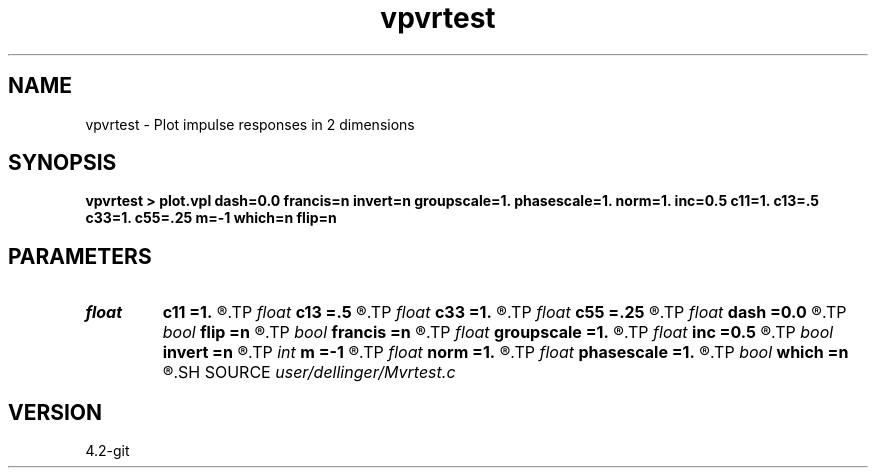 .TH vpvrtest 1  "APRIL 2023" Madagascar "Madagascar Manuals"
.SH NAME
vpvrtest \- Plot impulse responses in 2 dimensions 
.SH SYNOPSIS
.B vpvrtest > plot.vpl dash=0.0 francis=n invert=n groupscale=1. phasescale=1. norm=1. inc=0.5 c11=1. c13=.5 c33=1. c55=.25 m=-1 which=n flip=n
.SH PARAMETERS
.PD 0
.TP
.I float  
.B c11
.B =1.
.R  
.TP
.I float  
.B c13
.B =.5
.R  
.TP
.I float  
.B c33
.B =1.
.R  
.TP
.I float  
.B c55
.B =.25
.R  
.TP
.I float  
.B dash
.B =0.0
.R  
.TP
.I bool   
.B flip
.B =n
.R  [y/n]	reciprocal of W's used in Francis' approximation
.TP
.I bool   
.B francis
.B =n
.R  [y/n]
.TP
.I float  
.B groupscale
.B =1.
.R  	scales only the group stuff
.TP
.I float  
.B inc
.B =0.5
.R  	increment of phi sub w in degrees
.TP
.I bool   
.B invert
.B =n
.R  [y/n]	reciprocal of plotting radius
.TP
.I int    
.B m
.B =-1
.R  
.TP
.I float  
.B norm
.B =1.
.R  
.TP
.I float  
.B phasescale
.B =1.
.R  	scales only the phase stuff
.TP
.I bool   
.B which
.B =n
.R  [y/n]	transform from phase to group domain or vice versa
.SH SOURCE
.I user/dellinger/Mvrtest.c
.SH VERSION
4.2-git
